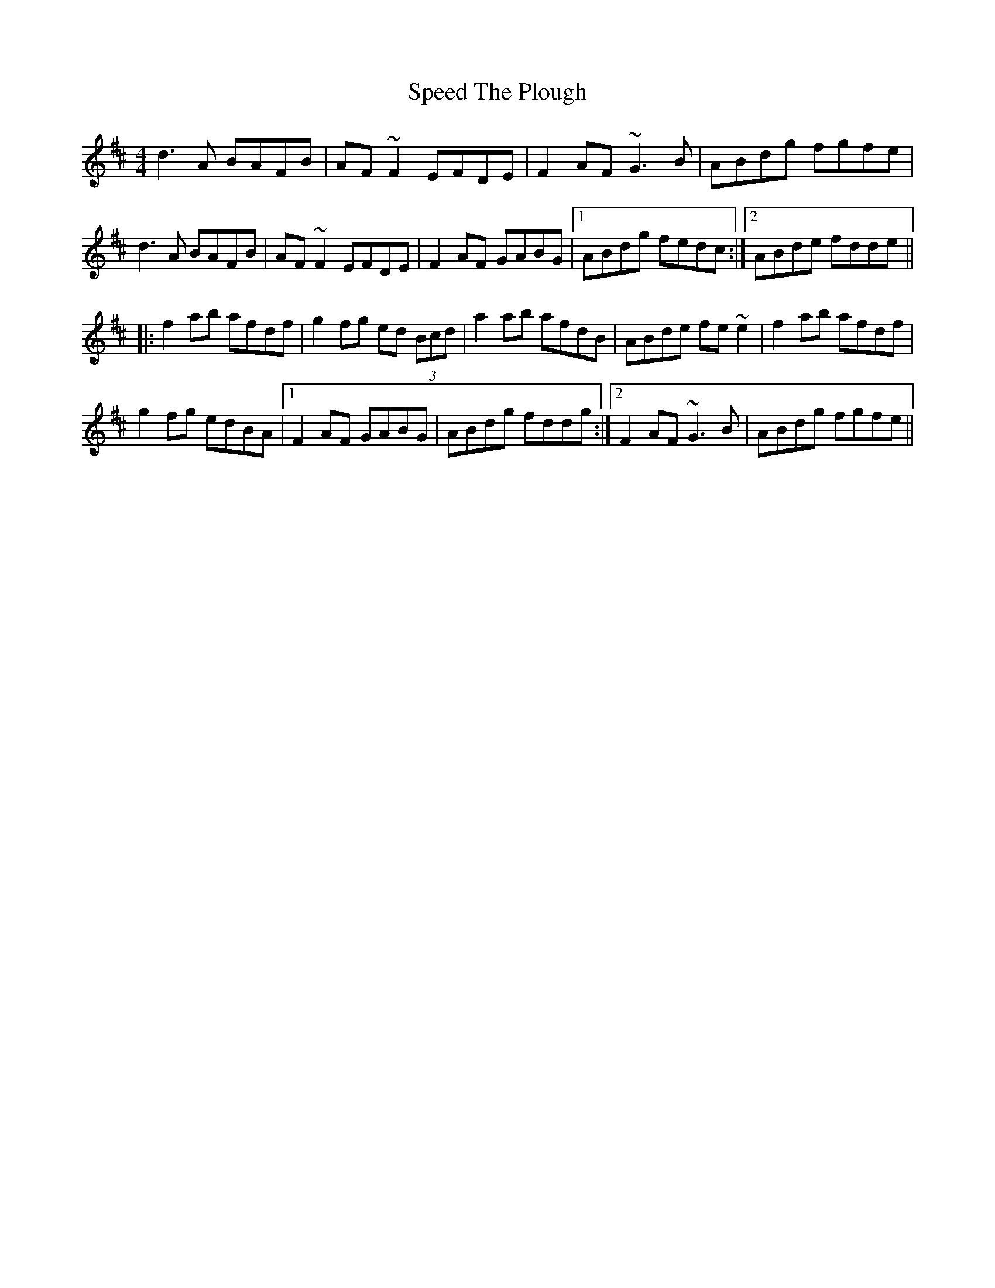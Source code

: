 X: 37992
T: Speed The Plough
R: reel
M: 4/4
K: Dmajor
d3A BAFB|AF~F2 EFDE|F2AF ~G3B|ABdg fgfe|
d3A BAFB|AF~F2 EFDE|F2AF GABG|1 ABdg fedc:|2 ABde fdde||
|:f2ab afdf|g2fg ed (3Bcd|a2ab afdB|ABde fe~e2|f2ab afdf|
g2fg edBA|1 F2AF GABG|ABdg fddg:|2 F2AF ~G3B|ABdg fgfe||

